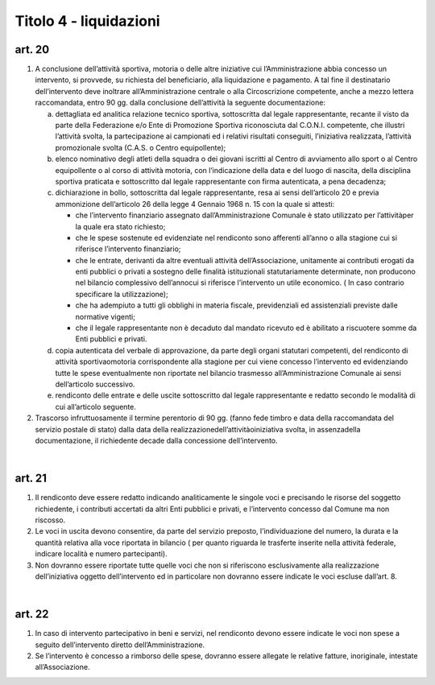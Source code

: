 =========================
Titolo 4 - liquidazioni
=========================

art. 20
--------------

1. A  conclusione  dell’attività  sportiva,  motoria  o  delle  altre  iniziative  cui l’Amministrazione  abbia  concesso  un  intervento,  si  provvede,  su  richiesta  del beneficiario, alla  liquidazione e  pagamento. A tal fine il destinatario dell’intervento deve inoltrare all’Amministrazione centrale o alla Circoscrizione competente, anche a mezzo lettera  raccomandata, entro 90 gg.  dalla  conclusione dell’attività la seguente documentazione:
   
   a) dettagliata  ed  analitica  relazione  tecnico  sportiva,  sottoscritta  dal  legale rappresentante,  recante  il  visto  da  parte  della  Federazione  e/o  Ente  di  Promozione Sportiva  riconosciuta  dal  C.O.N.I.  competente,  che  illustri  l’attività  svolta,  la partecipazione  ai  campionati  ed  i  relativi  risultati  conseguiti,  l’iniziativa  realizzata, l’attività promozionale svolta (C.A.S. o Centro equipollente);
   
   b) elenco nominativo degli atleti della squadra o dei giovani iscritti al Centro di avviamento  allo  sport  o  al  Centro  equipollente  o  al  corso  di  attività  motoria,  con l’indicazione  della  data  e  del  luogo  di  nascita,  della  disciplina  sportiva  praticata  e sottoscritto dal legale rappresentante con firma autenticata, a pena decadenza;
   
   c) dichiarazione  in  bollo,  sottoscritta  dal  legale  rappresentante,  resa  ai  sensi dell’articolo 20 e previa ammonizione dell’articolo 26 della legge 4 Gennaio 1968 n. 15 con la quale si attesti:
   
      - che  l’intervento  finanziario  assegnato  dall’Amministrazione  Comunale  è stato utilizzato per l’attivitàper la quale era stato richiesto;
      - che le spese sostenute ed evidenziate nel rendiconto sono afferenti all’anno o alla stagione cui si riferisce l’intervento finanziario;
      - che   le   entrate,   derivanti   da   altre   eventuali   attività dell’Associazione, unitamente  ai  contributi  erogati  da  enti  pubblici  o  privati  a  sostegno  delle  finalità istituzionali   statutariamente   determinate,   non   producono   nel   bilancio   complessivo dell’annocui  si riferisce  l’intervento un utile  economico.  ( In  caso  contrario specificare la utilizzazione);
      - che  ha  adempiuto  a  tutti  gli  obblighi  in  materia  fiscale,  previdenziali  ed assistenziali previste dalle normative vigenti;
      - che  il  legale  rappresentante  non  è  decaduto  dal  mandato  ricevuto  ed  è abilitato a riscuotere somme da Enti pubblici e privati.
     
   d) copia autenticata del verbale di approvazione, da parte degli organi statutari competenti, del rendiconto di  attività sportivaomotoria corrispondente  alla stagione  per  cui  viene  concesso  l’intervento  ed  evidenziando  tutte  le  spese eventualmente non riportate nel bilancio trasmesso all’Amministrazione Comunale ai sensi dell’articolo successivo.
   
   e) rendiconto delle entrate e delle uscite sottoscritto dal legale rappresentante e redatto secondo le modalità di cui all’articolo seguente.


2. Trascorso  infruttuosamente  il  termine  perentorio  di  90  gg.  (fanno  fede timbro  e  data della  raccomandata  del  servizio  postale  di  stato)  dalla  data  della realizzazionedell’attivitàoiniziativa svolta, in assenzadella documentazione, il richiedente decade dalla concessione dell’intervento.

|

art. 21
------------

1. Il rendiconto deve essere redatto indicando analiticamente le singole voci e  precisando  le  risorse  del  soggetto  richiedente,  i  contributi  accertati  da  altri  Enti pubblici e privati, e l’intervento concesso dal Comune ma non riscosso.

2. Le  voci  in  uscita  devono  consentire,  da  parte  del  servizio  preposto, l’individuazione  del  numero,    la  durata  e  la  quantità  relativa  alla  voce  riportata  in bilancio  (  per  quanto  riguarda  le  trasferte  inserite  nella  attività  federale,  indicare località e numero partecipanti).

3. Non  dovranno  essere  riportate  tutte  quelle  voci  che  non  si  riferiscono esclusivamente    alla  realizzazione  dell’iniziativa  oggetto  dell’intervento  ed  in particolare non dovranno essere indicate le voci escluse dall’art. 8.

|

art. 22
----------------

1. In  caso    di  intervento    partecipativo  in    beni  e  servizi,  nel  rendiconto devono  essere  indicate  le  voci  non  spese  a  seguito  dell’intervento  diretto dell’Amministrazione.

2. Se  l’intervento  è  concesso  a  rimborso  delle  spese,  dovranno  essere allegate le relative fatture, inoriginale, intestate all’Associazione.
